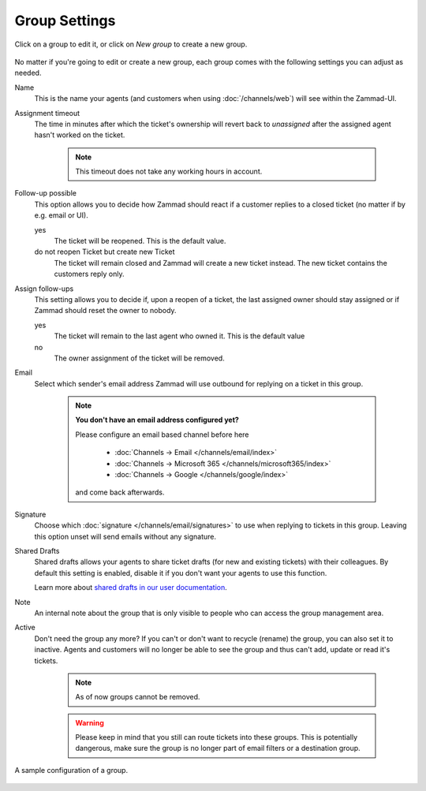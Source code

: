Group Settings
==============

Click on a group to edit it, or click on *New group* to create a new group.

.. figure:: /images/manage/groups/group-management.png
   :alt: Screenshot showing Zammads group management

No matter if you're going to edit or create a new group, each group
comes with the following settings you can adjust as needed.

Name
   This is the name your agents (and customers when using :doc:`/channels/web`)
   will see within the Zammad-UI.

Assignment timeout
   The time in minutes after which the ticket's ownership will revert back to
   *unassigned* after the assigned agent hasn't worked on the ticket.

      .. note::

         This timeout does not take any working hours in account.

Follow-up possible
   This option allows you to decide how Zammad should react if a customer
   replies to a closed ticket (no matter if by e.g. email or UI).

   yes
      The ticket will be reopened. This is the default value.
   
   do not reopen Ticket but create new Ticket
      The ticket will remain closed and Zammad will create a new ticket instead.
      The new ticket contains the customers reply only.

Assign follow-ups
   This setting allows you to decide if, upon a reopen of a ticket, the last
   assigned owner should stay assigned or if Zammad should reset the owner to
   nobody.

   yes
      The ticket will remain to the last agent who owned it.
      This is the default value
   no
      The owner assignment of the ticket will be removed.

Email
   Select which sender's email address Zammad will use outbound for replying on
   a ticket in this group.

      .. note:: **You don't have an email address configured yet?**

         Please configure an email based channel before here

            * :doc:`Channels → Email </channels/email/index>`
            * :doc:`Channels → Microsoft 365 </channels/microsoft365/index>`
            * :doc:`Channels → Google </channels/google/index>`

         and come back afterwards.

Signature
   Choose which :doc:`signature </channels/email/signatures>` to use when
   replying to tickets in this group. Leaving this option unset will send
   emails without any signature.

Shared Drafts
   Shared drafts allows your agents to share ticket drafts (for new and existing
   tickets) with their colleagues. By default this setting is enabled,
   disable it if you don't want your agents to use this function.

   Learn more about `shared drafts in our user documentation`_.

.. _shared drafts in our user documentation:
   https://user-docs.zammad.org/en/latest/extras/shared-drafts.html

Note
   An internal note about the group that is only visible to people who can
   access the group management area.

Active
   Don't need the group any more? If you can't or don't want to recycle (rename)
   the group, you can also set it to inactive. Agents and customers will no
   longer be able to see the group and thus can't add, update or read it's
   tickets.

      .. note::

         As of now groups cannot be removed.

      .. warning::

         Please keep in mind that you still can route tickets into these groups.
         This is potentially dangerous, make sure the group is no longer part
         of email filters or a destination group.

.. figure:: /images/manage/groups/group-settings.png
   :alt: Screenshot showing how a group configuration can look like.
   :width: 90%
   :align: center

   A sample configuration of a group.

